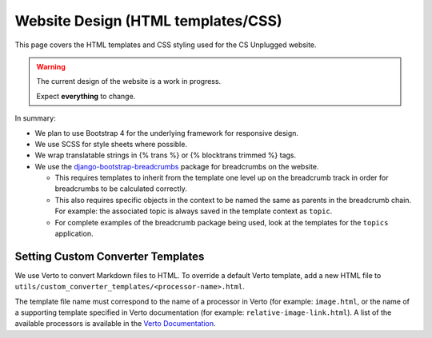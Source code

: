 Website Design (HTML templates/CSS)
##############################################################################

This page covers the HTML templates and CSS styling used for the CS Unplugged
website.

.. warning::

  The current design of the website is a work in progress.

  Expect **everything** to change.

In summary:

- We plan to use Bootstrap 4 for the underlying framework for responsive design.
- We use SCSS for style sheets where possible.
- We wrap translatable strings in {% trans %} or {% blocktrans trimmed %} tags.
- We use the `django-bootstrap-breadcrumbs`_ package for breadcrumbs on the
  website.

  - This requires templates to inherit from the template one level up on the
    breadcrumb track in order for breadcrumbs to be calculated correctly.
  - This also requires specific objects in the context to be named the same
    as parents in the breadcrumb chain.
    For example: the associated topic is always saved in the template context
    as ``topic``.
  - For complete examples of the breadcrumb package being used, look at the
    templates for the ``topics`` application.

Setting Custom Converter Templates
==============================================================================
We use Verto to convert Markdown files to HTML. To override a default Verto
template, add a new HTML file to ``utils/custom_converter_templates/<processor-name>.html``.

The template file name must correspond to the name of a processor in Verto
(for example: ``image.html``, or the name of a supporting template specified in
Verto documentation (for example: ``relative-image-link.html``).
A list of the available processors is available in the `Verto Documentation`_.

.. _django-bootstrap-breadcrumbs: http://django-bootstrap-breadcrumbs.readthedocs.io/en/latest/
.. _Verto Documentation: https://verto.readthedocs.io/en/latest/
